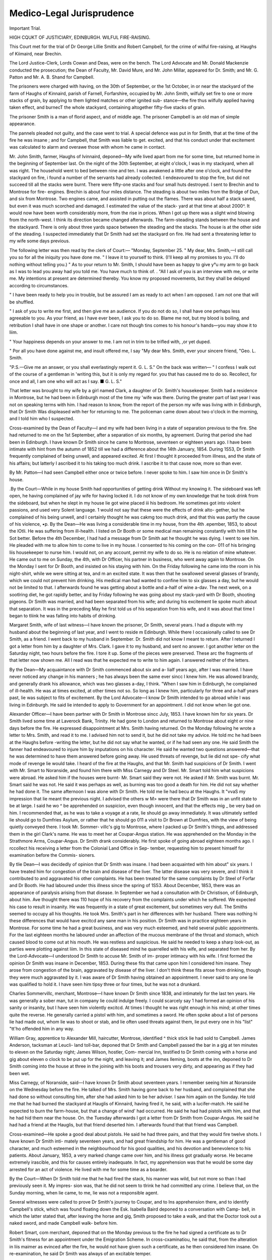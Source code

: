 Medico-Legal Jurisprudence
==========================

Important Trial.

HIGH CQUKT OF JUSTICIARY, EDINBURGH. WILFUL FIRE-RAISING.

This Court met for the trial of Dr George Lillie Smitlx and Robert
Campbell, for the crime of wilful fire-raising, at Haughs of Kiimaird, near
Brechin.

The Lord Justice-Clerk, Lords Cowan and Deas, were on the bench. The
Lord Advocate and Mr. Donald Mackenzie conducted the prosecution; the
Dean of Faculty, Mr. David Mure, and Mr. John Millar, appeared for Dr.
Smith; and Mr. G. Patton and Mr. A. B. Shand for Campbell.

The prisoners were charged with having, on the 30th of September, or the
1st October, in or near the stackyard of the farm of Haughs of Kinnaird, parish
of Farnell, Forfarshire, occupied by Mr. John Smith, wilfully set fire to one or
more stacks of grain, by applying to them lighted matches or other ignited sub-
stance—the fire thus wilfully applied having taken effect, and burnecT the whole
stackyard, containing altogether fifty-five stacks of grain.

The prisoner Smith is a man of florid aspect, and of middle age. The
prisoner Campbell is an old man of simple appearance.

The pannels pleaded not guilty, and the case went to trial. A special
defence was put in for Smith, that at the time of the fire he was insane ; and
for Campbell, that Smith was liable to get. excited, and that his conduct under
that excitement was calculated to alarm and overawe those with whom he came
in contact.

Mr. John Smith, farmer, Haughs of Ivinnaird, deponed—My wife lived apart
from me for some time, but returned home in the beginning of September last.
On the night of the 30th September, at eight o'clock, I was in my stackyard,
when all was right. The household went to bed between nine and ten. I was
awakened a little after one o'clock, and found the stackyard on fire, i found a
number of the servants had already collected. I endeavoured to stop the fire,
but did not succeed till all the stacks were burnt. There were fifty-one stacks
and four small huts destroyed. I sent to Brechin and to Montrose for fire-
engines. Brechin is about four miles distance. The steading is about two
miles from the Bridge of Dun, and six from Montrose. Two engines came, and
assisted in putting out the flames. There was about half a stack saved, but
even it was much scorched and damaged. I estimated the value of the stack-
yard at that time at about 2000^. It would now have been worth considerably
more, from the rise in prices. When I got up there was a slight wind blowing
from the north-west. I think its direction became changed afterwards. The
farm-steading stands between the house and the stackyard. There is only
about three yards space between the steading and the stacks. The house is at
the other side of the steading. I suspected immediately that Dr Smith had
set the stackyard on fire. He had sent a threatening letter to my wife some
days previous.

The following letter was then read by the clerk of Court:—
"Monday, September 25.
" My dear, Mrs. Smith,—I still call you so for all the iniquity you have
done me.
" I leave it to yourself to think. (I'll keep all my promises to you. I'll do
nothing without telling you.)
" As to your return to Mr. Smith, I should have been as happy to give y°u
my arm to go back as I was to lead you away had you told me. You have
much to think of. .
"All I ask of you is an interview with me, or write me. My intentions at
present are determined thereby. You know my proposed movements, but they
shall be delayed according to circumstances.

" I have been ready to help you in trouble, but be assured I am as ready to
act when I am opposed. I am not one that will be shuffled.

" I ask of you to write me first, and then give me an audience. If you do
not do so, I shall have one perhaps less agreeable to you. As your friend, as I
have ever been, I ask you to do so. Blame me not, but my blood is boiling,
and retribution I shall have in one shape or another. I care not though tins
comes to his honour's hands—you may show it to liim. 

" Your happiness depends on your answer to me. I am not in trim to be trifled
with, ,or yet duped.

" Por all you have done against me, and insult offered me, I say
"My dear Mrs. Smith, ever your sincere friend,
"Geo. L. Smith.

"P.S.—Give me an answer, or you shall everlastingly repent it. G. L. S."
On the back was written—
" I confess I walk out of the course of a gentleman in 'writing this, but it is
only my regard for. you that has caused me to do so. Recollect, for once and
all, I am one who will act as I say. ■ G. L. S."

That letter was brought to my wife by a girl named Clark, a daughter of Dr.
Smith's housekeeper. Smith had a residence in Montrose, but he had been in
Edinburgh most of the time my 'wife was there. During the greater part of
last year I was not on speaking terms with him. I had reason to know, from
the report of the person my wife was living with in Edinburgh, that Dr Smith
Was displeased with her for returning to me. The policeman came down about
two o'clock in the morning, and I told him who I suspected.

Cross-examined by the Dean of Faculty—I and my wife had been living in a
state of separation previous to the fire. She had returned to me on the 1st
September, after a separation of six months, by agreement. During that period
she had been in Edinburgh. I have known Dr Smith since he came to
Montrose, seventeen or eighteen years ago. I have been intimate with hint
from the autumn of 1852 till we had a difference about the 14th January, 1854.
During 1S53, Dr Smith frequently complained of being unwell, and appeared
excited. At first I thought it proceeded from illness, and the state of his
affairs; but latterly I ascribed it to his taking too much drink. I ascribe it to
that cause now, more so than ever.

By Mr. Patton—I had seen Campbell either once or twice before. I never
spoke to him. I saw him once in Dr Smith's house.

.By the Court—While in my house Smith had opportunities of getting drink
Without my knowing it. The sideboard was left open, he having complained of
jay wife for having locked it. I do not know of my own knowledge that he
took drink from the sideboard, but when he slept in my house lie got wine
placed iii his bedroom. He sometimes got into violent passions, and used very
Solent language. 1 would not say that these were the effects of drink alto-
gether, but he complained of his being unwell, and I certainly thought he was
cakmg too much drink, and that this was partly the cause of his violence,
•p. By the Dean—He was living a considerable time in my house, from the 4th
.epember, 1853, to about the lOtli. He was suffering from ill-health. I
listed on Dr Booth or some medical man remaining constantly with him till he
Sot better. Before the 4th December, I had had a message from Dr Smith
aat he thought he was dying. I went to see him. He pleaded with me to
allow him to come to live in my house. I consented to his coming on the con-
011 of his bringing liis housekeeper to nurse him. I would not, on any
account, permit my wife to do so. He is no relation of mine whatever. He
came out to me on Sunday, the 4th, with Dr Officer, his partner in business,
who went away again to Montrose. On the Monday I sent for Dr Booth, and
insisted on his staying with him. On the Friday following he came into the
room in his night-shirt, while we were sitting at tea, and m an excited state.
It was then that he swallowed several glasses of brandy, which we could not
prevent him drinking. His medical man had wanted to confine him to six
glasses a day, but he would not be limited to that. I afterwards found he was
getting about a bottle and a-half of wine a-dav. The next week, on a sootlring
diet, he got rapidly better, and by Friday following he was going about my
stack-yard with Dr Booth, shooting pigeons. Dr Smith was married, and had
been separated from his wife; and during his excitement lie spoke much about
that separation. It was in the preceding May he first told us of his separation
from his wife, and it was about that time I began to tliink he was falling into
habits of drinking.

Margaret Smith, wife of last witness—I have known the prisoner, Dr Smith,
several years. I had a dispute with my husband about the beginning of last
year, and I went to reside m Edinburgh. While there I occasionally called to
see Dr Smith, as a friend. I went back to my husband in September. Dr.
Smith did not know I meant to return. After I returned I got a letter from
him by a daughter of Mrs. Clark. I gave it to my husband, and sent no
answer. I got another letter on the Saturday night, two hours before the fire.
I tore it up. Some of the pieces were preserved. These arc the fragments of
that letter now shown me. All I read was that he expected me to write to
him again. I answered neither of the letters.

By the Dean—My acquaintance with Dr Smith commenced about six and a-
lialf years ago, after I was married. I have never noticed any change in his
manners ; he has always been the same ever sincc I knew him. He was allowed
brandy, and generally drank his allowance, which was two glasses a-day, I
think. "When I saw him in Edinburgh, he complained of ill-health. He was
at times excited, at other times not so. So long as I knew him, particularly
for three and a-half years past, lie was subject to fits of excitement.
By the Lord Advocate—I know Dr Smith intended to go abroad while I
was living in Edinburgh. He said lie intended to apply to Government for an
appointment. I did not know when lie got one.

Alexander Officer—I have been partner with Dr Smith in Montrose sincc
July, 1853. I have known him for six years. Dr Smith lived some time at
Laverock Bank, Trinity. He had gone to London and returned to Montrose
about eight or nine days before the fire. He expressed disappointment at Mrs.
Smith having returned. On the Monday following he wrote a letter to Mrs.
Smith, and read it to me. I advised him not to send it, but he did not take
my advice. He told mc he had been at the Haughs before -writing the letter,
but he did not say what he wanted, or if he had seen any one. He said Smith
the fanner had endeavoured to injure him by imputations on his character. He
said he wanted two questions answered—that he was determined to have them
answered before going away. He used threats of revenge, but lie did not spe-
cify what mode of revenge lie would take. I heard of the fire at the Haughs,
and that Mr. Smith had suspicions of Dr Smith. I went with Mr. Smart to
Noranside, and found him there with Miss Carnegy and Dr Steel. Mr. Smart
told him what suspicions were abroad. He asked him if the houses were burnt-
Mr. Smart said they were not. He asked if Mr. Smith was burnt. Mr. Smart
said he was not. He said it was perhaps as well, as burning was too good a
death for him. He did not say whether he had done it. The same afternoon
I was alone with Dr Smith. He told me lie had becu at the Haughs. It "vvaS
my impression that lie meant the previous night. I advised the others w M>
were there that Dr Smith was in an unfit state to be at large. I said he wo ^
be apprehended on suspicion, even though innocent, and that the effects mig _
be very bad on him. I recommended that, as he was to take a voyage at a
rate, lie should go away immediately. It was ultimately settled lie should go
to Dumfries Asylum, or rather that he should go 011 a visit to Dr Brown at
Dumfries, with the view of being quietly conveyed there. I took Mr. Sommer-
villc's gig to Montrose, where I packed up Dr Smith's things, and addressed
them in the girl Clark's name. He was to meet her at Coupar-Angus station.
He was apprehended on the Monday in the Strathmore Arms, Coupar-Angus.
Dr Smith drank considerably. He first spoke of going abroad eighteen months
ago. I rccollect his receiving a letter from the Colonial Land Office in Sep-
tember, requesting him to present himself for examination before the Commis-
sioners.

By tlie Dean—I was decidedly of opinion that Dr Smith was insane. I had
been acquainted with him about" six years. I have treated him for congestion
of the brain and disease of the liver. The latter disease was very severe, and I
think it contributed to and aggravated his other complaints. He has been
treated for the same complaints by Dr Steel of Forfar and Dr Booth. He had
laboured under this illness since the spring of 1S53. About December, 1853,
there was an appearance of paralysis arising from that disease. In September we
had a consultation with Dr Christison, of Edinburgh, about him. Ave thought
there was 110 hope of his recovery from the complaints under which he suffered.
We expected his case to result in insanity. He was frequently in a state of
great excitement, but sometimes very dull. The Smiths seemed to occupy all
his thoughts. He took Mrs. Smith's part in her differences with her husband.
There was nothing hi these differences that would have excitcd any sane man
in his position. Dr Smith was in practice eighteen years in Montrose. For
some time he had a great business, and was very much esteemed, and held
several public appointments. For the last eighteen months he laboured under
an affection of the mucous membrane of the throat and stomach, which caused
blood to come out at his mouth. He was restless and suspicious. He said
he needed to keep a sharp look-out, as parties were plotting against liim.
In this state of diseased mind he quarrelled with his wife, and separated from her.
By the Lord-Advocate—I understood Dr Smith to accuse Mr. Smith of im-
proper intimacy with his wife. I first formed the opinion Dr Smith was insane
in December, 1853. During these fits that came upon him I considered him
insane. They arose from congestion of the brain, aggravated by disease of the
liver. I don't think these fits arose from drinking, though they were much
aggravated by it. I was aware of Dr Smith having obtained an appointment.
I never said to any one lie was qualified to hold it. I have seen him tipsy three
or four times, but he was not a drunkard.

Charles Sommervillc, merchant, Montrose—I have known Dr Smith since
1838, and intimately for the last ten years. He was generally a sober man,
tut in company lie could indulge freely. I could scarcely say 1 had formed an
opinion of his sanity or insanity, but I have seen him violently excitcd. At
times I thought he was right enough in his mind; at other times quite the
reverse. He generally carried a pistol with him, and sometimes a sword. He
often spoke about a list of persons lie had made out, whom lie was to shoot or
stab, and lie often used threats against them, lie put every one in his "list"
"tt'ho offended him in any way.

William Gray, apprentice to Alexander Mill, haircutter, Montrose, identified
^ thick stick lie had sold to Campbell. James Anderson, tacksman at Leucli-
land toll-bar, deponed that Dr Smith and Campbell passed the bar in a gig at
ten minutes to eleven on the Saturday night; James Wilson, hostler, Com-
mercial Inn, testified to Dr Smith coming with a horse and gig about eleven
o clock to be put up for the night, and leaving it; and James Ileming, boots at
the inn, deponed to Dr Smith coming into the house at three in the
joining with his boots and trousers very dirty, and appearing as if they had
been wet.

Miss Carnegy, of Noranside, said—I have known Dr Smith about seventeen
years. I remember seeing him at Noranside on the Wednesday before the fire.
He talked of Mrs. Smith having gone back to her husband, and complained
that she had done so without consulting him, after she had asked him to be her
adviser. I saw him again on the Sunday. He told me that he had burned the
stackyard at Hauglis of Kinnaird, having fired it, he said, with a lucifer-match.
He said he expected to burn the farm-house, but that a change of wind' had
occurred. He said he had had pistols with him, and that he had hid them near
the house. On. the Tuesday afterwards I got a letter from Dr Smith from
Coupar-Angus. He said he had had a friend at the Hauglis, but that friend
deserted him. I afterwards found that that friend was Campbell.

Cross-examined—He spoke a good deal about pistols. He said he had three
pairs, and that they would fire twelve shots. I have known Dr Smith inti-
mately seventeen years, and had great friendship for him. He was a gentleman
of good character, and much esteemed in the neighbourhood for his good
qualities, and his devotion and benevolence to his patients. About January,
1853, a very marked change came over him, and his illness got gradually worse.
He became extremely irascible, and this for causes entirely inadequate. In
fact, my apprehension was that he would be some day arrested for an act of
violence. He lived with me for some time as a boarder.

By the Court—When Dr Smith told me that he had fired the stack, his
manner was wild, but not more so than I had previously seen it. My impres-
sion was, that he did not seem to tlrink he had committed any crime. I believe
that, on the Sunday morning, when lie came, to me, lie was not a responsible
agent.

Several witnesses were called to prove Dr Smith's journey to Coupar, and to
Ins apprehension there, and to identify Campbell's stick, which was found
floating down the Esk. Isabella Baird deponed to a conversation with Camp-
bell, in which the latter stated that, after leaving the horse and gig, Smith
proposed to take a walk, and that the Doctor took out a naked sword, and made
Campbell walk- before him.

Robert Smart, com merchant, deponed that on the Monday previous to the
fire he had signed a certificate as to Dr Smith's fitness for an appointment
under the Emigration Scheme. In cross-cxaminatiou, he said that, from the
alteration in liis maimer as evinced after the fire, he would not have given such
a certificate, as he then considered him insane. On re-examination, he said
Dr Smith was always of an excitable temper.

John Burness, surgeon in Montrose, had known Smith for four years. He
had always been of an excitable temper, but he had never seen any symptom of
insanity about him. He indulged somewhat in drink, and perhaps affected his
health by it.

Alex. Smith, surgeon in Eorfar jail, said that when first brought to prison,
on the 2nd October, Dr Smith was labouring under considerable excitement,
caused apparently partly from indulgence in liquor, and partly from the position
in which he found himself. That excitement subsided very much the following
day, when he was much more composed and quiet. Saw him regularly fully
twice' a-week, and frequently spoke two hours with him at a time. He spoke
of his previous history and temperament in a rational and connected manner.
He stated that about eighteen months previously he fell into bad health, caused
by family vexations, and was naturally extremely irritable. In all these conver-
sations perceived no aberration of intellect whatever. Saw him again last
week. My opinion is, and I have no doubt whatever, that he is a sane man.
1 think it exceedingly unlikely that if lie was insane when first confined I would
not have observed some symptom of it during his confinement.

Cross-examined by the Dean—When apprehended, the prisoner's bodily licaitn
was in a very unsatisfactory state. I have also some doubts of his brain being
in a healthy state; but it is difficult to give a definite opinion on what diseased
action may be going on in the brain, so I can't pronounce with any degree of
certainty whether his brain is affected or not. His complaints are enlargement
of the liver, but. curable, I should think; a bloody oozing from the gums, which
indicates a general weakness of the system, and arises from an imperfect assi-
milation of the food; digestion also defective. Don't think there is any dis-
eased action of the brain at all. Of his ailments indigestion would affect the
mind very much, and render him irritable; but none of them, I think, are cal-
culated to produce insanity. I ascribe his excitement to indulgence in intoxi-
cating liquors; but if that was wrong as matter of fact, it might _ arise from
indigestion acting sympathetically on the brain. Could find nothing else to
account for excitement or extravagance.

Re-examined-—Traces of congestion of the brain are very occult, and symp-
toms supposed to arise from it often are found in reality to proceed from dif-
ferent causes. Dr Smith's complaint would be aggravated by drinking. Never
saw any excitement excepting the first day.

By the Couxt—When put in prison he was not drank, but had quite the
appearance of a man after a severe debauch a day or two before. Once he
alluded slightly to the charge preferred against him, and asked what they would
do with him. There was no appearance during his residence in the jail of his
"wishing to feign insanity.

By the Dean of Faculty—Was afraid of delirium tremens at first, and ordered
stimulants to be given when necessary. It, however, did not ensue, and he
got some stimulants once or twice during his confinement.

Dr William Malcolm, physician to the Perth Asylum, read the notes he had
taken of several visits which he had made to Smith while in prison. He spoke
quite rationally in all the conversations he had held with him, and never exhi-
bited any appearance of aberration of intellect. The result of his first exami-
nation was, that so far from being insane, he was an acute and clear-headed
man. On a subsequent occasion he was highly indignant 011 hearing that the
plea of insanity was to be made for him, and said he would rather be shot than
shut up for life in a mad-house, when he was, and had all his life been, perfectly
sane. Dr Malcolm, in his examination by the Lord-Advocate, said he had no
reason to change the opinion he formed at first with respect to the prisoner's
insanity. Had Dr Smith been gradually exhibiting symptoms of insanity for
eighteen months previous to his imprisonment, he thought it impossible lie
could have recovered, so as not to have exhibited some sign of it during his
confinement. Mental distress, aggravated by strong drink, would naturally
produce paroxysms in a man of irritable temper. In answer to the Dean, the
witness further stated that he never found a case in which a patient exhibited
an insane delusion 011 one subject more than another. He added, that he found
cases in which men whom he knew to be insane were anxious to make them-
Selves out as sane.

C. Dickson, Sheriff-Substitute at Forfar, said that Dr Smith was brought
before him for examination on the 2nd October, and the opinion he formed was
that lie was then in his sound and sober senses.

By the Court—There was certainly a slight nervous appearance, but it did
n°t seem to him more than what might have been expected in one brought up
011 so serious a charge.

Alexander Warden, clerk to the Sheriff-Clerk of Forfar, also gave _ it as his
°pinion that Dr Smith's declaration was freely and voluntarily emitted, and
when in his sound and sober senses.

The declaration of Dr Smith, which was simply that he declined to answer
any question, and the declaration of Campbell, were then read. Campbell, in
declaration, stated that on Saturday night, the 30th September, Dr.
kmitli met liim on the streets of Montrose, and, after treating him to a beef-
steak and some tea; they proceeded in a gig to Brechin, tlience to the Haughs
of Kinnaird. Dr Smith used threatening language against Mr. Smith of the
Haughs, and said he was going to set fire to his farm-yard, and that he would
shoot Smith if he came out. Campbell went on, as he was afraid of his life, for
Dr Smith told him lie had a pair of loaded pistols. Dr Smith then proceeded
towards one of the stacks, and in a minute afterwards he saw the stack in
flames. Dr Smith wished him to put a rag dipped in turpentine, which he said
lie had on his person, in one of the stacks, but he declined to do so. On seeing
the flames, he made off, and did not see Dr Smith after that.

This closed the case for the prosecution, and the court adjourned for a brief
interval to enable the Judges to attend in the First Division at the presentation
of the letters appointing the new Judge and Solicitor-General.

EVIDENCE TOR THE DEFENCE.

George Smart, merchant, Montrose—who was, on the re-assembling of the
court, called and examined by Mr. Muir—said Dr Smith had at one time
enjoyed considerable practice in Montrose, and occupied several public situa-
tions with great credit, llcmembcr Dr Smith's accompanying a Colonel Frazer
to London, with a view to the latter being put in a lunatic asylum. He died
in London, and when I next saw him he seemed very much affected by the
Colonel's death. From that time I have observed a great change in Dr Smith.
He was a man, generally speaking, of sober habits; but ever since he has been
highly irritable. He was in bad health in 1853, when Dr Christison attended him.
He frequently told me his disease lay at the back of his head, that his mind was
affected, and if lie could cure his mind, his body would be curcd in forty-eight
hours. At that time I observed great excitement in his manner. He threat-
ened to take the lives of several parties who lie supposed had injured him; but
these complaints, I believe, were entirely imaginary. He asked me to carry
challenges to one or two, but I reasoned him out of it. He has also conducted
himself in a reckless and extravagant manner. I have seen him throw down
swords and guns 011 the table—threatening to run parties through the body,
and cut them open. Immediately afterwards I have seen him spit mouthfuls
of blood. The attacks seemed to come on suddcidy, and I believed him to be
perfectly sober. He used to comc to my house at all hours, and when he got
a bed I believe he could not sleep. He often complained of violent pains in his
head and chest, which induced me one night to put him into a bath. He said
next morning if I had not clone so he was satisfied lie would have been dead in
fifteen minutes. On one occasion, when he was dining with me, lie went to the
garden and lay down, saying, in reply to my entreaties to get up, that he had
often lain all night in his garden, and next morning found his hair frozen to the
grass. This was in 1853. He went in the end of that year to the Haughs,
where I saw him twice, weak and ill in bed. In Edinburgh I saw him in
August, 1854, in a hotel, where he bccamc most violent and excited in his
manner about the way in wluch the flsli were boiled. He has a wife and family-
For some time Mrs. Smith has been residing with her father in Liverpool-
There is not the slightest foundation for an insinuation that I was too familiar
with Mrs. Smith; there is not a more virtuous woman in the country.

By the Court—Dr Smith appeared generally suspicious, and 1 think the
separation from Mrs. Smith was owing to some causes which he exaggerated to
himself. Their five children were left behind when Mrs. Smith went away,
but lie always behaved very kindly to them. He imagined the public were set
against him, and therefore he could not come near his own house. At that
time and from all these circumstances I considered his reason quite overthrown,
and thought he should be sent to an asylum—an opinion which was shared in
by Dr Booth and others in 1853. ' He was very much respectcd as a medica
man, and great forbearance was shown to him. He proposed at one time to
take a partner in his profession—a proposal which, in the unsettled state of liis
mind, I cordially seconded.

William Jameson, merchant, and formerly Provost of Montrose—I know Dr.
Smith, who was professional adviser to my family for eight or ten years. Both
in his private practice and public situations he was very highly esteemed as
well for his professional acquirements as his private character. Within the
last two years I have observed a very considerable change in him—particularly
in his conversation, manner, and dress. At first he was a gentlemanly man of
refined feelings, great delicacy in his conversation, clean and neat in his dress.
Within the last two years all these were changed: coarse in conversation and
slovenly in his dress to a disgraceful degree; but I never saw him otherwise
than sober. His extravagances in Montrose were frequent. He threatened to
shoot Mr. Boyd, the banker, and wanted Dr Booth to carry a challenge to him.
He had an idea Mr. Boyd had interfered with the Inspector of Factories to have
his appointment of surgeon of factories given to another.

Peter Matthews, guard on the Scottish Central Hail way, stated, with reference
to the collision 011 that line in April, 1854, that Dr Smith was one of the pas-
sengers in the centre compartment of a carriage. After the accident he appeared
almost insensible. Complained afterwards of the shock. Saw him afterwards
sitting down at the bottom of the embankment, but lie would not rejoin the
train, though he afterwards did. He appeared greatly hurt by the concussion.
James Wilkie, the other guard, gave similar evidence.

James M'Grcgor, of the National Hotel, said Dr Smith lived in liis house
in the latter part of August last. Occasionally noticed his conduct was re-
markable—sometimes very excited, sometimes very melancholy, and at others
very merry. Heard the gentlemen in the public room often say that he should
not be left alone. He carried a dirk-like knife about with him. This lie fre-
quently exhibited in the public room. He used to lay it down beside him
when he was taking his food. He said he got it from his father, who desired
him to take care of it. " It had done deeds before, and it might do so again."
The exhibition of the knife was made matter of complaint, and witness took
the knife under his own charge. After that, saw him with a large carving-
knife in his outside pocket as lie was going out at the door, but took it from
him. He said he was constantly hunted by spies looking after him, who stopped
when lie stopped, and turned round after him. He added, he had warned them
against such conduct, and he took the knife for protection when he went out.
There was some person, he said, he wanted revenge on, but lie did not mention
the cause of it. He asked witness if he would go out and second liim in a
duel. He refused, but promised, in order to pacify him for the time, to pro-
cure another second. He mentioned some one had injured him in his family—
that some one had attempted to seduce his wife. He was sometimes in a state
of great excitement in the public room. Nobody came into the room but he
invited them to partake of what he was having. He left at ten o'clock 011
Wednesday morning. He came with a person in the evening—left immediately,
sad came back about lialf-past one. He wanted him to go aud get his plaid,
and proposed they should go and sleep all night in it on the Calton Hill. Wit-
ness remonstrated, on which he refused to come in, and said he would stand at
the door all night. He then shut the door, 011 which the prisoner rung the
bell violently, said lie was insulted, and would leave immediately. Assisted to
pack his luggage; he gave him his knife, and as he was in a state of great ex-
citement against him, he left him and a waiter in the room. He afterwards
heard a great noise, and heard him declare he would have the heart out of him.
He next heard him rub the knife against the steps 011 the stair, so his appre-
hensions being serious he locked himself in. He did not drink much while lie
was staying in the house. He could take his glass, but he never saw him the
Worse of liquor.

By the Lord-Advocate—I liave no notion of how much he would take in a day ;
lie could always walk and talk. He came back after the last affair and made an
Sology to me. He said he was in one of those fits to which he was liable.
E5 was then perfectly quiet.

Thomas M'Lean, waiter in the National Hotel, corroborated the last witness.
Dr Christison—I was sent for in 1853 to visit Dr Smith. I became first
acquainted with him as a student and pupil in the University, afterwards in
practice. I always regarded him as a very intelligent practitioner. I found
mm at Laurenceside, and visited him with Dr Steel and Dr Officer. The
result of my observations was, that he laboured under a great enlargement and
disease of the liver, great disturbance of the circulation, very rapid pulse, 120
to 130. He also laboured under considerable mental excitement. I ascribed
it to the explanation given to me at the time, that there was a real cause—a
freat disturbance in his domestic circle. There was a probability of the cause
eing adjusted. He also complained at that time of an uneasy sensation in
the back of the head, and heat generally in the head—want of sleep. His
health was such that I formed a very clear opinion on two points, that he was
very seriously ill, and also that there was great danger of liis passing into a
state of insanity. There were symptoms of an affection of the bead forming,
and there was a risk of his being constantly exposed to serious sources of
excitement. The other medical men agreed with me in opinion. In January,
1854, I entertained hopes of recovery, but still the symptoms were serious. I
again saw him last Sunday in the Calton Jail. I found him very poor in
health. I found a large tumour in the upper part of the abdomen, evidently
connected with the liver. His expression was so much that of one who had
been recently intemperate, that I asked the governor if he had had spirits, and
he said no. I then ascribed it to physical disease. I have not seen him at any
time in a state of insanity. I would think it very probable he may occasionally
be in a state of insanity, notwithstanding the calm and quiet state in which I
found him in prison. A medical gentleman sent to see him, and merely sitting
and talking with him, would not, except perhaps by accident, discover any
trace of insanity. The form of insanity 1 would expect in his case is unreason-
able suspicion, and strong feeling of resentment on account of imaginary
injuries; but, of course, any form of insanity might arise—though the one I
have mentioned is the usual form. A man under the influence of such delusions
I would pronounce insane for the time.

By the Lord-Advocatc—When I saw Dr Smith I did not see any evidence
of insanity, but as to the question whether I believed him insane, that is a
different question. Several of his statements I considered to be delusions, and
his general mode of statement indicated insanity. This was on Sunday last;
but on no former occasion did his conversations show him to be insane. From
anything I saw lie was then able to distinguish between right and wrong. My
apprehensions as to his sanity arose from the symptoms of ccrebral disease. I
cannot pronounce with certainty, but I labour under a very strong belief that
cerebral disease has existed for some time, insomuch, that were he a patient
of mine, I would treat him for cerebral congestion or some more permanent
organic disease. I infer that from the great restlessness at nicht, height of
pulse, heat in the head, an attack in Forfar Jail, where he seems to have lost
recollection and fallen to the floor, from his having at various periods had
imperfect paralysis in one of his limbs, these, combined with his general state
ancl appearance of his eyes, are so strong indications of the state of the brain
that I would treat him for congestion. Congestion, however, is undoubtedly
not only consistent with sanity, but with the most perfect bodily health. R 1S
the character of persons labouring under this insanity to show it very readily to
persons beneath them in station, or with whom they are very familiar; but to
keep it out of sight of those who arc their equals or above them in station, or
not familiar with tliem. As to whether the surgeon of the jail or myself
could form the best opinion, I think the surgeon of the jail would have a very
good opportunity of forming a correct opinion. Imprisonment on a criminal
charge is undoubtedly a subject of mental disturbance. Perhaps, however,
confinement in a jail would have the same effect as removal to an asylum, in
removing causes of excitement.

_ By the Court—It would not have surprised me, from what I know of the
history of cases of the kind, to find such a patient labouring under strong
delusions on Saturday night, and comparatively quiet on Monday or Tuesday.
After such an outbreak it is not uncommon that there is a reaction and de-
pression hi the physical system.

Donald M'Kay, governor of Forfar prison, stated that from the 2nd October
to the 11th inst., the period during which Dr Smith had been confined, he had
only 011 three or four occasions had a glass of punch, and was only induced
to take it after some persuasion. He never asked for it except once, after
eating something that disagreed with him. He exhibited no desire for it at
all. He varied much, particularly during the first ten or twelve days. He
was sometmes quiet ana sometimes excited. He was then very bad. He was
never very frightened for him; but sometimes he would rather have been out
of the cell than beside him. He had seen him in such a state that he could
imagine notliing too mad-like for him to do. He was at first impressed, from
the appearance of the eye, that Dr Smith was insane, and the impression was
confirmed by subsequent events in his conduct.

Dr Brown, medical superintendent of the Crichton Asylum, Dumfries, con-
sidered Dr Smith, when he knew him at Montrose, to have been a most in-
telligent practitioner, and a respectable member of society. Their acquaintance
was renewed in 1854, when he asked his opinion relative to an attack of
paralysis, but his letters were not those of Dr Smith of former years. In the
first place, they were not those of a man of education—sometimes not intelli-
gible, and contained great suspicions, conspiracies, imaginary injuries, and
fenerally marks of great excitement. His impression was that he was bor-
ering on some form of mental disease. Yisited him in December last, and
found him so changed in the expression of the eye and in the features generally,
that he should not have been able to recognise liim. From the extreme
rapidity of pulse—alteration in the mode and precision of articulation—pain
and uneasiness on-the skull being slightly struck—and the generally diseased
condition of the body—sleeplessness, &c., he inferred disease of the brain. He
concluded there was a change in the structure of the brain, and, certainly, if
he had been put under his charge, he would have treated him for that affection.
The prisoner spoke of the criminal charge against him at one time as a practical
joke—then as a righteous judgment. He also mentioned quite seriously that
he had a positive power under the head or bed of Mrs. Smith of Kinnaird, to
blow her up. This he (Dr Brown) treated as a delusion. He vowed ven-
geance also against some people whom he styled enemies. He regarded all
these as manifestations of the disease of the brain, which he before had inferred.
Believed him at that time to be quite insane, quite incapable of distinguishing
between right and wrong, and not responsible for his actions. But that applied
only to certain times; because there were occasions when he was perfectly
calm.

"William Steel, surgeon hi Forfar, corroborated the opinions of Dr Christison
and Dr Brown as to the insanity of the prisoner, and the disease under which
he was labouring.

Thomas Morrison, superintendent of the Notting Lunatic Asylum, and for-
merly of the Montrose Asylum, was examined to the same effect.
Dr Alexander stated that he had become acquainted with Mrs. Smith, of
Montrose, in 1854, who got lodgings in Edinburgh through his recommenda-
tion. Afterwards had occasion to visit her professionally. Found the prisoner
came to Edinburgh, and met him, on the part of Mrs. Smith, at Laverock Bank,
and on other occasions, on one of which prisoner came up to him, and said if
he did not mind his own business he would knock his brains out. The threat
was again repeated one day in George-street; and lie had never given any cause
of ofFence, excepting in preventing his meeting with Mrs. Smith. Never had
any conflict with him. Never fought a duel.

This closed the case for Dr Smith, who was then removed, and the diet
continued against him till this morning at nine o'clock.

Catherine Burn—examined by Mr. Patton for the pannel Campbell—stated
that she resides near the beach at Montrose. Has known Campbell for twenty
years, and ever regarded him as a quiet inoffensive person, unlikely to do any
injury to anybody. He attended to the boat of Dr Smith. The latter came
to her house on the 26th of September, and remained for three quarters of an
horn-, till the tide was high enough to float the boat. He asked for a sheet of
paper, and wrote a few lines, giving him the boat, if he should not return to
Montrose, on condition of its never being sold.

James Orkney, examined by Mr. Shand—Am a mariner in Montrose. Have
known Campbell for many years. He left his house the worse for liquor to
go home the night before the fire at Kinnaird Haughs. Never saw him except
on that occasion affected by liquor. He is highly esteemed in Montrose.
Provost Mackic, of Montrose, also bore testimony to the good character
Campbell had long borne in Montrose.

This concluded the case for the defence, and the Court adjourned at a quarter
before six o'clock till next morning.

The Court met again on Wednesday, when the Lord-Advocate addressed the
jury for the prosecution. After fully describing the nature of the case, he
referred to the trial of James Gibson before the Lord Justice-Clerk, in which
his lordship, following the doctrine laid down by the Judges of England in
1843, in answer to certain questions put by the House of Lords, directed the
jury that a party, not otherwise insane, convicted of crime committed under
the influence of an insane delusion, and for the purpose of redressing or re-
venging some supposed grievance or injury, or producing some public benefit,
was nevertheless punishable according to the nature of the crime committed.
In this case the Lord Justice-Clerk also laid down the law that it was not
sufficient that the pannel should raise the defence of insanity; he must establish
beyond doubt such insanity as to exempt him from punishment by evidence
Avhich brought complete conviction to the minds of the jury, who were to decide
the question of insanity, and not the medical witnesses who might be called.
The Lord-Advocate also quoted from Baron Hume to show that the disorder
must amount to an absolute alienation of reason. His lordship then went
over the whole case in detail, contending that the circumstances only gave
evidence of unbridled passions, excitability of disposition, and irritability of
temper, aggravated upon occasions by intemperance. His lordship concluded
by saying that, in his opinion, the evidence aid not come up to what the law
required when a plea of insanity was tendered.

The Dean of Faculty addressed the jury for the prisoner Smith, commenting
at some length on the evidence, and contending that better evidence on a plea
of insanity existing at the time of the perpetration of the offence, had never
been presented to a jury. No doubt, lie said, insanity was but a miserable
plea to urge. He could not ask them by their verdict to restore Dr Smith to
his former position in society. By the visitation of God he had been stricken
with a malady which was the most grievous of all; but though they could not
restore him to his former state, they had nevertheless a most important duty
to perform. They could do justice in tliis case. They could affirm, and he
apprehended they were bound to do it, that when he committed the offence he
was absolutely bereft of reason.

Mr. Pattou having pressed the Lord-Advocate privately to withdraw the
charge against the pannel Campbell, but without success, proceeded to address
the jury, and especially to vmdicate him from an incidental remark of the
learned Dean, in winch he described him as " a tipsy old man," whereas he was
of a most respectable character, and of exceedingly sober habits. He then
stated that he was prepared to go into the case if the Court and the jury thought
it necessary.

The Lord Justice-Clerk said, Counsel must judge of that; but the jury, after
a moment's consideration, stated by their foreman that they did not consider it
necessary.

The Lord Justice-Clerk, in his charge, said, that while it was right for those
who administered the law to attend to the principles of jurisprudence by which
the question of punishment was to be regulated, or the liability to punishment
determined, these were not considerations for the jury. Their duty was to say,
upon the facts, whether the insanity of the prisoner was established; they had
to apply the law as laid down by the Court on that part of the case. They
must not be too much affected by the gradual declension of a person of talent
and respectability into the state in which he was found at last, if they were
not satisfied that that was the result of insanity. They must distinctly remem-
ber that it lay with the prisoner to prove fully and satisfactorily that he was
not liable to punishment in respect that when he committed the crime he was
bereft of reason. If that defence were not found tenable, the Crown was
entitled to their verdict. Common sense justified the rule of law, which required
the prisoner to prove this plea, and they were only acting properly and fairly
in requiring that it should be clearly made out. He (the Lord Justice-Clerk)
did not intend to enter into the law of the case so fully as he had done in that of
Gibson in 1844, as referred to by the Lord-Advocate. To the charge he then gave,
he adhered in all respects; and he was glad that that charge had been taken by
the best English writers on medical jurisprudence as an exposition of the law
on the subject. In the first place, they must understand that the law did not
for one instant countenance the notion of moral insanity—that was to say, what
was called irresistible impulse, by which a man was driven into crime, while it
was not proved that his reason was destroyed. That perversion of moral feeling
was not insanity. The view of such cases taken by the law was the doctrine
of the Bible—that if a man gave way to temptations, which were strong only
because he had long indulged in evil thoughts and angry passions, he was not
tempted above what he was able to bear; and, unless there was an absolute
aberration of reason, the law held that he could resist, and must resist, prompt-
ings to commit an act contrary to law. Then, again, there was no such thing
admitted in law as partial insanity, call it monomania or anything else. As was
well said by Lord Brougham, if the mind were unsound in one point it was
unsound in every respect so long as that which caused the unsoundness existed
in the mind. It was not necessary, however, that insanity should be conti-
nually and constantly manifested, for a man might be insane at particular times
—at one time a fit object of punishment, ana at another an unfit object of
punishment. The ordinary instances of this were to be found in what were
termed " lucid intervals." But the jury must understand that absolute aliena-
tion of reason must be proved, a principle well explained by Baron Hume, and
not less important in the present case because that profound thinker and excel-
lent lawyer connected it with delusions. He had to remind them that the jury
in such a case as this were far better judges of what insanity was than either
medical men or lawyers. While he had told them that the pannel must be
bereft of reason to be exempted from punishment, they were not to suppose-
that that implied a state of demoniacal fury. Another consideration was, whe-
ther the insanity was heard of for the first time after the commission of the
crime, or whether weakness of intellect had been going on progressively, with
physical disease, for a length of time, and resulted gradually m alienation of
reason. With regard to the prisoner Campbell, if they should be satisfied that
the act was committed by Dr Smith, under the influence of insanity, he (the
Lord Justice-Clerk) did not think they would be inclined to bring in Campbell
guilty of the act without Dr Smith. The evidence against Campbell was as
bare as it could well be, and it would have been infinitely better had he been
produced as a witness, as he might have told what. Dr Smith did on that
night. His lordship then proceeded to review the evidence, and liis comments
upon the leading facts of the case were favourable to the special defence set
up for Dr Smith. His address lasted, on the whole, above four hours.

The jury retired at a quarter past five o'clock, and, after ten minutes'
absence, returned the following verdict:

"The jury unanimously find that the pannel, George Lillie Smith, committed
the act of fire-raising mentioned in the libel, but that he was insane at the time
of doing so; and find the pannel, Robert Campbell, not guilty."

The verdict having been recorded, Lord Cowan discharged the jury, and
expressed his regret that they had been so long detained.

The prisoner Campbell was then dismissed from the bar, and Dr Smith was
ordered to be brought up next day for judgment.

The Court, which had been much crowded throughout the whole proceedings,
adjourned at half-past five o'clock.

The Court met next morning at half-past ten o'clock, when Dr Smith was
brought up for sentence.

The Lord-Advocate, in moving for judgment, called the attention of the
Court to the case of John Smith, convicted for murder at the Jedburgh Circuit
Court, and to that of Isabella Boyd, convicted for the same crime before the
Perth Circuit, hi both of which cases the paimels having been found insane, the
Court adjudged them to be confined for life, or until the further orders of the
Court.

The Lord Justice-Clerk thought these cases exceptional, inasmuch as the
sentences had been pronounced on Circuit, and not at the High Court,
which had a form of its own. His Lordship then pronounced the sentence of
the Court, which was as follows:—" In respect of the verdict of the jury, find
that the pannel is not a proper object of punishment, and, therefore assoil him
simpliciter; but, in respect of the insanity found proven, decern and adjudge
him to be carried back to the prison of Edinburgh, and from thence to be re-
transmitted to the prison of Forfar, therein to be confined, subject to the future
orders of this Court."

Before the, prisoner was removed, the Lord Justice-Clerk expressed some
doubts as to how far the prison Board had the power of interfering with him in
regard to his place of detention, and his Lordship intimated his opmion that, to
obtain the greatest chance of a cure for the pannel, he should be placed in the
lunatic ward of Perth Penitentiary.

Dr Smith was then removed from the bar. He betrayed no appearance of
emotion on leaving the dofck, and seemed qirite indifferent to the prospect of
prolonged imprisonment which awaited him.

Counsel for the Crown—The Lord-Advocate, and Donald Mackenzie, Esq.,
Advocate-Depute. Agent—Mr. J. C. Brodie, W.S.
Counsel for Dr Smith—The Dean of Faculty, David Mure, Esq., and Jolm
Miller, Esq. Agents—Messrs Hope, Oliphant, and Mackay, W.S., and Mr.
William Sliiress, writer, Brechin.

Counsel for Robert Campbell—George Patton, Esq., and A. B. Sliand, Esq.
Agents—Mr. David Crawford, S.S.C., and Messrs. Thomson and Savage, writers,
Montrose.
